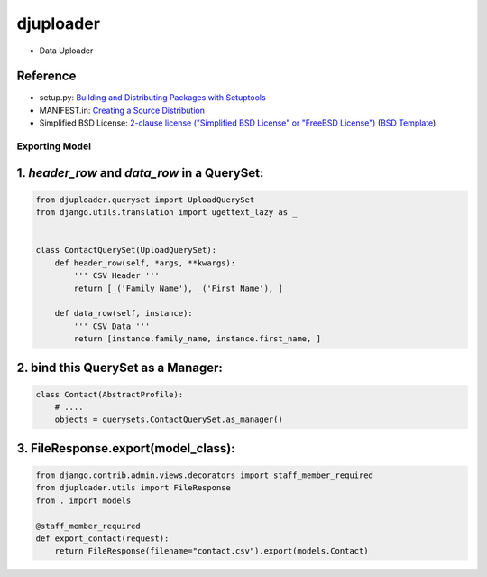 ====================
djuploader
====================

- Data Uploader


Reference
--------------

- setup.py: `Building and Distributing Packages with Setuptools`__
- MANIFEST.in: `Creating a Source Distribution`__
- Simplified BSD License: `2-clause license ("Simplified BSD License" or "FreeBSD License")`__ (`BSD Template`__)

__ https://pythonhosted.org/setuptools/setuptools.html
__ https://docs.python.org/2.7/distutils/sourcedist.html#source-dist
__ https://en.wikipedia.org/wiki/BSD_licenses#2-clause_license_.28.22Simplified_BSD_License.22_or_.22FreeBSD_License.22.29
__ https://en.wikipedia.org/wiki/Template:BSD


Exporting Model
==================

1. `header_row` and `data_row` in a QuerySet:
--------------------------------------------------

.. code-block:: python

    from djuploader.queryset import UploadQuerySet
    from django.utils.translation import ugettext_lazy as _


    class ContactQuerySet(UploadQuerySet):
        def header_row(self, *args, **kwargs):
            ''' CSV Header '''
            return [_('Family Name'), _('First Name'), ]
    
        def data_row(self, instance):
            ''' CSV Data '''
            return [instance.family_name, instance.first_name, ]

2. bind this QuerySet as a Manager: 
--------------------------------------------------

.. code-block:: python

    class Contact(AbstractProfile):
        # ....
        objects = querysets.ContactQuerySet.as_manager()

3. FileResponse.export(model_class):
--------------------------------------------------

.. code-block:: python

    from django.contrib.admin.views.decorators import staff_member_required
    from djuploader.utils import FileResponse
    from . import models

    @staff_member_required
    def export_contact(request):
        return FileResponse(filename="contact.csv").export(models.Contact)
